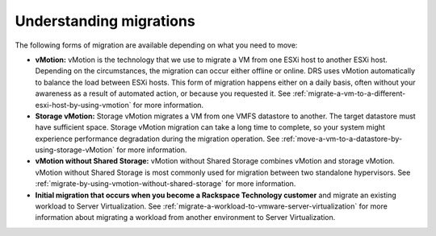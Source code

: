.. _understanding-migrations-using-vmotion:


======================================
Understanding migrations
======================================

The following forms of migration are available depending on what you
need to move:

* **vMotion:** vMotion is the technology that we use to migrate a VM from one ESXi host to another ESXi host. Depending on the circumstances, the migration can occur either offline or online. DRS uses vMotion automatically to balance the load between ESXi hosts. This form of migration happens either on a daily basis, often without your awareness as a result of automated action, or because you requested it. See :ref:`migrate-a-vm-to-a-different-esxi-host-by-using-vmotion` for more information.

* **Storage vMotion:** Storage vMotion migrates a VM from one VMFS datastore to another. The target datastore must have sufficient space. Storage vMotion migration can take a long time to complete, so your system might experience performance degradation during the migration operation. See :ref:`move-a-vm-to-a-datastore-by-using-storage-vMotion` for more information.

* **vMotion without Shared Storage:** vMotion without Shared Storage combines vMotion and storage vMotion. vMotion without Shared Storage is most commonly used for migration between two standalone hypervisors. See :ref:`migrate-by-using-vmotion-without-shared-storage` for more information.

* **Initial migration that occurs when you become a Rackspace Technology customer** and migrate an existing workload to Server Virtualization. See :ref:`migrate-a-workload-to-vmware-server-virtualization` for more information about migrating a workload from another environment to Server Virtualization.



